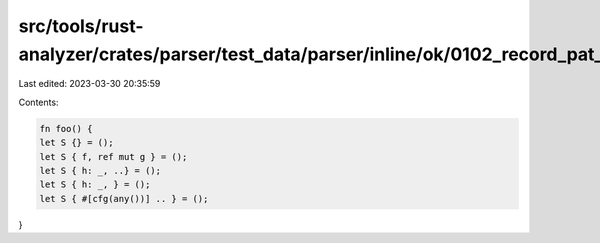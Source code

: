 src/tools/rust-analyzer/crates/parser/test_data/parser/inline/ok/0102_record_pat_field_list.rs
==============================================================================================

Last edited: 2023-03-30 20:35:59

Contents:

.. code-block:: rs

    fn foo() {
    let S {} = ();
    let S { f, ref mut g } = ();
    let S { h: _, ..} = ();
    let S { h: _, } = ();
    let S { #[cfg(any())] .. } = ();
}



